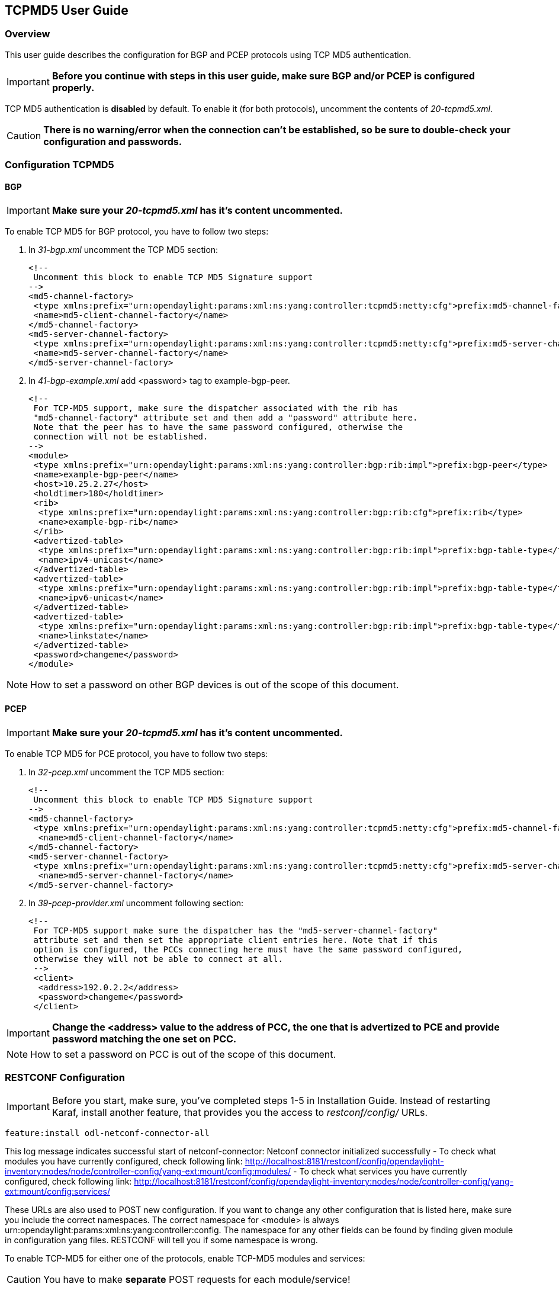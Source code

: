 == TCPMD5 User Guide

=== Overview

This user guide describes the configuration for BGP and PCEP protocols using TCP MD5 authentication.

IMPORTANT: *Before you continue with steps in this user guide, make sure BGP and/or PCEP is configured properly.*

TCP MD5 authentication is *disabled* by default. To enable it (for both protocols), uncomment the contents of _20-tcpmd5.xml_.

CAUTION: [big]#*There is no warning/error when the connection can't be established, so be sure to double-check your configuration and passwords.*#

=== Configuration TCPMD5

==== BGP

IMPORTANT: *Make sure your _20-tcpmd5.xml_ has it's content uncommented.*

To enable TCP MD5 for BGP protocol, you have to follow two steps:

. In _31-bgp.xml_ uncomment the TCP MD5 section:
+
[source,xml]
----
<!--
 Uncomment this block to enable TCP MD5 Signature support
-->
<md5-channel-factory>
 <type xmlns:prefix="urn:opendaylight:params:xml:ns:yang:controller:tcpmd5:netty:cfg">prefix:md5-channel-factory</type>
 <name>md5-client-channel-factory</name>
</md5-channel-factory>
<md5-server-channel-factory>
 <type xmlns:prefix="urn:opendaylight:params:xml:ns:yang:controller:tcpmd5:netty:cfg">prefix:md5-server-channel-factory</type>
 <name>md5-server-channel-factory</name>
</md5-server-channel-factory>
----
. In _41-bgp-example.xml_ add <password> tag to example-bgp-peer.
+
[source,xml]
----
<!--
 For TCP-MD5 support, make sure the dispatcher associated with the rib has
 "md5-channel-factory" attribute set and then add a "password" attribute here.
 Note that the peer has to have the same password configured, otherwise the
 connection will not be established.
-->
<module>
 <type xmlns:prefix="urn:opendaylight:params:xml:ns:yang:controller:bgp:rib:impl">prefix:bgp-peer</type>
 <name>example-bgp-peer</name>
 <host>10.25.2.27</host>
 <holdtimer>180</holdtimer>
 <rib>
  <type xmlns:prefix="urn:opendaylight:params:xml:ns:yang:controller:bgp:rib:cfg">prefix:rib</type>
  <name>example-bgp-rib</name>
 </rib>
 <advertized-table>
  <type xmlns:prefix="urn:opendaylight:params:xml:ns:yang:controller:bgp:rib:impl">prefix:bgp-table-type</type>
  <name>ipv4-unicast</name>
 </advertized-table>
 <advertized-table>
  <type xmlns:prefix="urn:opendaylight:params:xml:ns:yang:controller:bgp:rib:impl">prefix:bgp-table-type</type>
  <name>ipv6-unicast</name>
 </advertized-table>
 <advertized-table>
  <type xmlns:prefix="urn:opendaylight:params:xml:ns:yang:controller:bgp:rib:impl">prefix:bgp-table-type</type>
  <name>linkstate</name>
 </advertized-table>
 <password>changeme</password>
</module>
----

NOTE: How to set a password on other BGP devices is out of the scope of this document.

==== PCEP

IMPORTANT: *Make sure your _20-tcpmd5.xml_ has it's content uncommented.*

To enable TCP MD5 for PCE protocol, you have to follow two steps:

. In _32-pcep.xml_ uncomment the TCP MD5 section:
+
[source,xml]
----
<!--
 Uncomment this block to enable TCP MD5 Signature support
-->
<md5-channel-factory>
 <type xmlns:prefix="urn:opendaylight:params:xml:ns:yang:controller:tcpmd5:netty:cfg">prefix:md5-channel-factory</type>
  <name>md5-client-channel-factory</name>
</md5-channel-factory>
<md5-server-channel-factory>
 <type xmlns:prefix="urn:opendaylight:params:xml:ns:yang:controller:tcpmd5:netty:cfg">prefix:md5-server-channel-factory</type>
  <name>md5-server-channel-factory</name>
</md5-server-channel-factory>
----

. In _39-pcep-provider.xml_ uncomment following section:
+
[source,xml]
----
<!--
 For TCP-MD5 support make sure the dispatcher has the "md5-server-channel-factory"
 attribute set and then set the appropriate client entries here. Note that if this
 option is configured, the PCCs connecting here must have the same password configured,
 otherwise they will not be able to connect at all.
 -->
 <client>
  <address>192.0.2.2</address>
  <password>changeme</password>
 </client>
----

IMPORTANT: *Change the <address> value to the address of PCC, the one that is advertized to PCE and provide password matching the one set on PCC.*

NOTE: How to set a password on PCC is out of the scope of this document.

=== RESTCONF Configuration

IMPORTANT: Before you start, make sure, you've completed steps 1-5 in Installation Guide. Instead of restarting Karaf, install another feature, that provides you the access to _restconf/config/_ URLs.
[source,xml]
----
feature:install odl-netconf-connector-all
----

This log message indicates successful start of netconf-connector: Netconf connector initialized successfully
- To check what modules you have currently configured, check following link: http://localhost:8181/restconf/config/opendaylight-inventory:nodes/node/controller-config/yang-ext:mount/config:modules/
- To check what services you have currently configured, check following link: http://localhost:8181/restconf/config/opendaylight-inventory:nodes/node/controller-config/yang-ext:mount/config:services/

These URLs are also used to POST new configuration. If you want to change any other configuration that is listed here, make sure you include the correct namespaces. The correct namespace for <module> is always urn:opendaylight:params:xml:ns:yang:controller:config. The namespace for any other fields can be found by finding given module in configuration yang files. RESTCONF will tell you if some namespace is wrong.

To enable TCP-MD5 for either one of the protocols, enable TCP-MD5 modules and services:

CAUTION: You have to make *separate* POST requests for each module/service!

[big]#*URL:*# http://localhost:8181/restconf/config/opendaylight-inventory:nodes/node/controller-config/yang-ext:mount/config:modules/

[big]#*POST:*#

[source,xml]
----
<module xmlns="urn:opendaylight:params:xml:ns:yang:controller:config">
 <type xmlns:x="urn:opendaylight:params:xml:ns:yang:controller:tcpmd5:jni:cfg">x:native-key-access-factory</type>
 <name>global-key-access-factory</name>
</module>
----
[source,xml]
----
<module xmlns="urn:opendaylight:params:xml:ns:yang:controller:config">
 <type xmlns:x="urn:opendaylight:params:xml:ns:yang:controller:tcpmd5:netty:cfg">x:md5-client-channel-factory</type>
 <name>md5-client-channel-factory</name>
 <key-access-factory xmlns="urn:opendaylight:params:xml:ns:yang:controller:tcpmd5:netty:cfg">
  <type xmlns:x="urn:opendaylight:params:xml:ns:yang:controller:tcpmd5:cfg">x:key-access-factory</type>
  <name>global-key-access-factory</name>
 </key-access-factory>
</module>
----
[source,xml]
----
<module xmlns="urn:opendaylight:params:xml:ns:yang:controller:config">
 <type xmlns:prefix="urn:opendaylight:params:xml:ns:yang:controller:tcpmd5:netty:cfg">prefix:md5-server-channel-factory-impl</type>
 <name>md5-server-channel-factory</name>
 <server-key-access-factory xmlns="urn:opendaylight:params:xml:ns:yang:controller:tcpmd5:netty:cfg">
  <type xmlns:x="urn:opendaylight:params:xml:ns:yang:controller:tcpmd5:cfg">x:key-access-factory</type>
  <name>global-key-access-factory</name>
 </server-key-access-factory>
</module>
----

[big]#*URL:*# http://localhost:8181/restconf/config/opendaylight-inventory:nodes/node/controller-config/yang-ext:mount/config:services/

[big]#*POST:*#

[source,xml]
----
<service xmlns="urn:opendaylight:params:xml:ns:yang:controller:config">
 <type xmlns:x="urn:opendaylight:params:xml:ns:yang:controller:tcpmd5:cfg">x:key-access-factory</type>
 <instance>
  <name>global-key-access-factory</name>
  <provider>/modules/module[type='native-key-access-factory'][name='global-key-access-factory']</provider>
 </instance>
</service>
----
[source,xml]
----
<service  xmlns="urn:opendaylight:params:xml:ns:yang:controller:config">
 <type xmlns:x="urn:opendaylight:params:xml:ns:yang:controller:tcpmd5:netty:cfg">x:md5-channel-factory</type>
 <instance>
  <name>md5-client-channel-factory</name>
  <provider>/modules/module[type='md5-client-channel-factory'][name='md5-client-channel-factory']</provider>
 </instance>
</service>
----
[source,xml]
----
<service xmlns="urn:opendaylight:params:xml:ns:yang:controller:config">
 <type xmlns:prefix="urn:opendaylight:params:xml:ns:yang:controller:tcpmd5:netty:cfg">prefix:md5-server-channel-factory</type>
 <instance>
  <name>md5-server-channel-factory</name>
  <provider>/modules/module[type='md5-server-channel-factory-impl'][name='md5-server-channel-factory']</provider>
 </instance>
</service>
----

==== BGP

CAUTION: 1. You have to introduce modules and services mentioned in this document. +
         2. Your BGP client needs to be *ALREADY* configured. Check User Guide for link:../bgpcep/odl-bgpcep-bgp-all-user.adoc[BGP] and link:../bgpcep/odl-bgpcep-pcep-all-user.adoc[PCEP].

Enable TCP-MD5 in BGP configuration:

[big]#*URL:*# http://localhost:8181/restconf/config/opendaylight-inventory:nodes/node/controller-config/yang-ext:mount/config:modules/

[big]#*POST:*#

[source,xml]
----
<module xmlns="urn:opendaylight:params:xml:ns:yang:controller:config">
 <type xmlns:x="urn:opendaylight:params:xml:ns:yang:controller:bgp:rib:impl">x:bgp-dispatcher-impl</type>
 <name>global-bgp-dispatcher</name>
 <md5-channel-factory xmlns="urn:opendaylight:params:xml:ns:yang:controller:bgp:rib:impl">
  <type xmlns:x="urn:opendaylight:params:xml:ns:yang:controller:tcpmd5:netty:cfg">x:md5-channel-factory</type>
  <name>md5-client-channel-factory</name>
 </md5-channel-factory>
 <md5-server-channel-factory xmlns="urn:opendaylight:params:xml:ns:yang:controller:bgp:rib:impl">
  <type xmlns:x="urn:opendaylight:params:xml:ns:yang:controller:tcpmd5:netty:cfg">x:md5-server-channel-factory</type>
  <name>md5-server-channel-factory</name>
 </md5-server-channel-factory>
</module>
----

Set password:

[big]#*URL:*# http://localhost:8181/restconf/config/opendaylight-inventory:nodes/node/controller-config/yang-ext:mount/config:modules/

[big]#*POST:*#

[source,xml]
----
<module xmlns="urn:opendaylight:params:xml:ns:yang:controller:config">
 <type xmlns:x="urn:opendaylight:params:xml:ns:yang:controller:bgp:rib:impl">x:bgp-peer</type>
 <name>example-bgp-peer</name>
 <password xmlns="urn:opendaylight:params:xml:ns:yang:controller:bgp:rib:impl">changeme</password> <!--CHANGE THE VALUE -->
</module>
----

==== PCEP

CAUTION: You have to introduce modules and services mentioned in this document.

Enable TCP-MD5 in PCEP configuration:

[big]#*URL:*# http://localhost:8181/restconf/config/opendaylight-inventory:nodes/node/controller-config/yang-ext:mount/config:modules/

[big]#*POST:*#

[source,xml]
----
<module xmlns="urn:opendaylight:params:xml:ns:yang:controller:config">
 <type xmlns:x="urn:opendaylight:params:xml:ns:yang:controller:pcep:impl">x:pcep-dispatcher-impl</type>
 <name>global-pcep-dispatcher</name>
 <md5-channel-factory xmlns="urn:opendaylight:params:xml:ns:yang:controller:pcep:impl">
  <type xmlns:x="urn:opendaylight:params:xml:ns:yang:controller:tcpmd5:netty:cfg">x:md5-channel-factory</type>
  <name>md5-client-channel-factory</name>
 </md5-channel-factory>
 <md5-server-channel-factory xmlns="urn:opendaylight:params:xml:ns:yang:controller:pcep:impl">
  <type xmlns:x="urn:opendaylight:params:xml:ns:yang:controller:tcpmd5:netty:cfg">x:md5-server-channel-factory</type>
  <name>md5-server-channel-factory</name>
 </md5-server-channel-factory>
</module>
----

Set password:

[big]#*URL:*# http://localhost:8181/restconf/config/opendaylight-inventory:nodes/node/controller-config/yang-ext:mount/config:modules/

[big]#*POST:*#
[source,xml]
----
<module xmlns="urn:opendaylight:params:xml:ns:yang:controller:config">
 <type xmlns:x="urn:opendaylight:params:xml:ns:yang:controller:pcep:topology:provider">x:pcep-topology-provider</type>
 <name>pcep-topology</name>
 <client xmlns="urn:opendaylight:params:xml:ns:yang:controller:pcep:topology:provider">
  <address xmlns="urn:opendaylight:params:xml:ns:yang:controller:pcep:topology:provider">192.0.2.2</address> <!--CHANGE THE VALUE -->
  <password>changeme</password> <!--CHANGE THE VALUE -->
 </client>
</module>
----